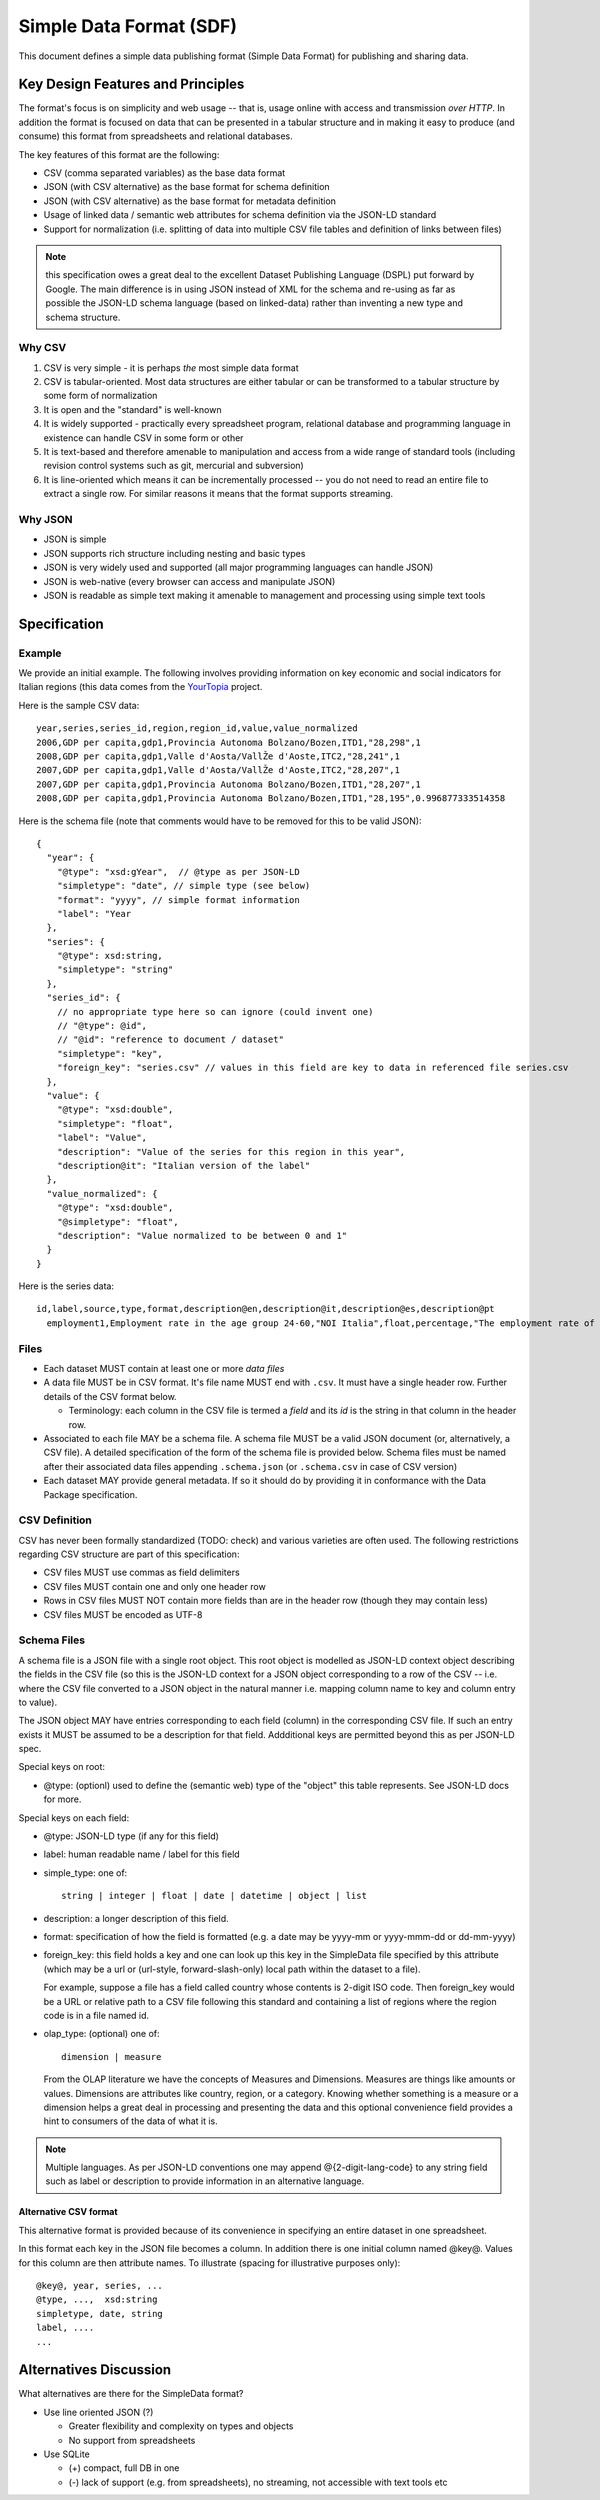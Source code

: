 ========================
Simple Data Format (SDF)
========================

This document defines a simple data publishing format (Simple Data Format) for
publishing and sharing data.

Key Design Features and Principles
==================================

The format's focus is on simplicity and web usage -- that is, usage online with
access and transmission *over HTTP*. In addition the format is focused on data
that can be presented in a tabular structure and in making it easy to produce
(and consume) this format from spreadsheets and relational databases.

The key features of this format are the following:

* CSV (comma separated variables) as the base data format
* JSON (with CSV alternative) as the base format for schema definition
* JSON (with CSV alternative) as the base format for metadata definition
* Usage of linked data / semantic web attributes for schema definition via the
  JSON-LD standard
* Support for normalization (i.e. splitting of data into multiple CSV file
  tables and definition of links between files)

.. note:: this specification owes a great deal to the excellent Dataset
          Publishing Language (DSPL) put forward by Google. The main difference
          is in using JSON instead of XML for the schema and re-using as far as
          possible the JSON-LD schema language (based on linked-data) rather
          than inventing a new type and schema structure.

Why CSV
-------

1. CSV is very simple - it is perhaps *the* most simple data format
2. CSV is tabular-oriented. Most data structures are either tabular or can be
   transformed to a tabular structure by some form of normalization
3. It is open and the "standard" is well-known
4. It is widely supported - practically every spreadsheet program, relational
   database and programming language in existence can handle CSV in some form
   or other
5. It is text-based and therefore amenable to manipulation and access from a
   wide range of standard tools (including revision control systems such as
   git, mercurial and subversion)
6. It is line-oriented which means it can be incrementally processed -- you do
   not need to read an entire file to extract a single row. For similar reasons
   it means that the format supports streaming.

Why JSON
--------

* JSON is simple
* JSON supports rich structure including nesting and basic types
* JSON is very widely used and supported (all major programming languages can
  handle JSON)
* JSON is web-native (every browser can access and manipulate JSON)
* JSON is readable as simple text making it amenable to management and
  processing using simple text tools

Specification
=============

Example
-------

We provide an initial example. The following involves providing information on
key economic and social indicators for Italian regions (this data comes from
the YourTopia_ project.

.. _YourTopia: http://yourtopia.net/

Here is the sample CSV data::

  year,series,series_id,region,region_id,value,value_normalized
  2006,GDP per capita,gdp1,Provincia Autonoma Bolzano/Bozen,ITD1,"28,298",1
  2008,GDP per capita,gdp1,Valle d'Aosta/VallŽe d'Aoste,ITC2,"28,241",1
  2007,GDP per capita,gdp1,Valle d'Aosta/VallŽe d'Aoste,ITC2,"28,207",1
  2007,GDP per capita,gdp1,Provincia Autonoma Bolzano/Bozen,ITD1,"28,207",1
  2008,GDP per capita,gdp1,Provincia Autonoma Bolzano/Bozen,ITD1,"28,195",0.996877333514358

Here is the schema file (note that comments would have to be removed for this
to be valid JSON)::

  {
    "year": {
      "@type": "xsd:gYear",  // @type as per JSON-LD
      "simpletype": "date", // simple type (see below)
      "format": "yyyy", // simple format information
      "label": "Year
    },
    "series": {
      "@type": xsd:string,
      "simpletype": "string"
    },
    "series_id": {
      // no appropriate type here so can ignore (could invent one)
      // "@type": @id",
      // "@id": "reference to document / dataset"
      "simpletype": "key",
      "foreign_key": "series.csv" // values in this field are key to data in referenced file series.csv
    },
    "value": {
      "@type": "xsd:double",
      "simpletype": "float",
      "label": "Value",
      "description": "Value of the series for this region in this year",
      "description@it": "Italian version of the label"
    },
    "value_normalized": {
      "@type": "xsd:double",
      "@simpletype": "float",
      "description": "Value normalized to be between 0 and 1"
    }
  }

Here is the series data::

  id,label,source,type,format,description@en,description@it,description@es,description@pt
    employment1,Employment rate in the age group 24-60,"NOI Italia",float,percentage,"The employment rate of the population between 20 and 64","Il tasso di occupazione della popolazione tra 20 e 64 anni","La tasa de empleo es calculada dividiendo el numero de personas empleadas con edades comprendidas entre los 20 y los 64 por el total de personas en ese mismo grupo.","A taxa de emprego é calculada dividindo o número de pessoas empregadas com idades compreendidas entre os 20 e os 64 pelo total de pessoas desde mesmo grupo."

.. todo:: google docs spreadsheet example of all in one.

Files
-----

* Each dataset MUST contain at least one or more *data files*
* A data file MUST be in CSV format. It's file name MUST end with ``.csv``. It
  must have a single header row. Further details of the CSV format below.

  * Terminology: each column in the CSV file is termed a *field* and its *id*
    is the string in that column in the header row.

* Associated to each file MAY be a schema file. A schema file MUST be a valid
  JSON document (or, alternatively, a CSV file). A detailed specification of
  the form of the schema file is provided below. Schema files must be named
  after their associated data files appending ``.schema.json`` (or
  ``.schema.csv`` in case of CSV version)
* Each dataset MAY provide general metadata. If so it should do by
  providing it in conformance with the Data Package specification.


CSV Definition
--------------

CSV has never been formally standardized (TODO: check) and various varieties
are often used. The following restrictions regarding CSV structure are part of
this specification:

* CSV files MUST use commas as field delimiters
* CSV files MUST contain one and only one header row
* Rows in CSV files MUST NOT contain more fields than are in the header row
  (though they may contain less)
* CSV files MUST be encoded as UTF-8

Schema Files
------------

A schema file is a JSON file with a single root object. This root object is
modelled as JSON-LD context object describing the fields in the CSV file (so
this is the JSON-LD context for a JSON object corresponding to a row of the CSV
-- i.e. where the CSV file converted to a JSON object in the natural manner
i.e. mapping column name to key and column entry to value).

The JSON object MAY have entries corresponding to each field (column) in the
corresponding CSV file. If such an entry exists it MUST be assumed to be a
description for that field. Addditional keys are permitted beyond this as per
JSON-LD spec.

Special keys on root:

* @type: (optionl) used to define the (semantic web) type of the "object" this
  table represents. See JSON-LD docs for more. 

Special keys on each field:

* @type: JSON-LD type (if any for this field)
* label: human readable name / label for this field
* simple_type: one of::
  
    string | integer | float | date | datetime | object | list

* description: a longer description of this field.
* format: specification of how the field is formatted (e.g. a date may be
  yyyy-mm or yyyy-mmm-dd or dd-mm-yyyy)
* foreign_key: this field holds a key and one can look up this key in the
  SimpleData file specified by this attribute (which may be a url or
  (url-style, forward-slash-only) local path within the dataset to a file).
  
  For example, suppose a file has a field called country whose contents
  is 2-digit ISO code. Then foreign_key would be a URL or relative path to a CSV
  file following this standard and containing a list of regions where the
  region code is in a file named id.

* olap_type: (optional) one of::
  
    dimension | measure
    
  From the OLAP literature we have the concepts of Measures and Dimensions.
  Measures are things like amounts or values. Dimensions are attributes like
  country, region, or a category. Knowing whether something is a measure or a
  dimension helps a great deal in processing and presenting the data and this
  optional convenience field provides a hint to consumers of the data of what
  it is.

.. note:: Multiple languages. As per JSON-LD conventions one may append
          @{2-digit-lang-code} to any string field such as label or description
          to provide information in an alternative language.


.. todo:: Open issues:

          * Definition and links to concepts (locally) - i.e. how do i link to
            the series data table
          * What 

Alternative CSV format
~~~~~~~~~~~~~~~~~~~~~~

This alternative format is provided because of its convenience in specifying an
entire dataset in one spreadsheet.

In this format each key in the JSON file becomes a column. In addition there is
one initial column named @key@. Values for this column are then attribute
names. To illustrate (spacing for illustrative purposes only)::

  @key@, year, series, ...
  @type, ...,  xsd:string
  simpletype, date, string
  label, ....
  ...


Alternatives Discussion
=======================

What alternatives are there for the SimpleData format?

* Use line oriented JSON (?)

  * Greater flexibility and complexity on types and objects
  * No support from spreadsheets

* Use SQLite

  * (+) compact, full DB in one
  * (-) lack of support (e.g. from spreadsheets), no streaming, not accessible with text tools etc

